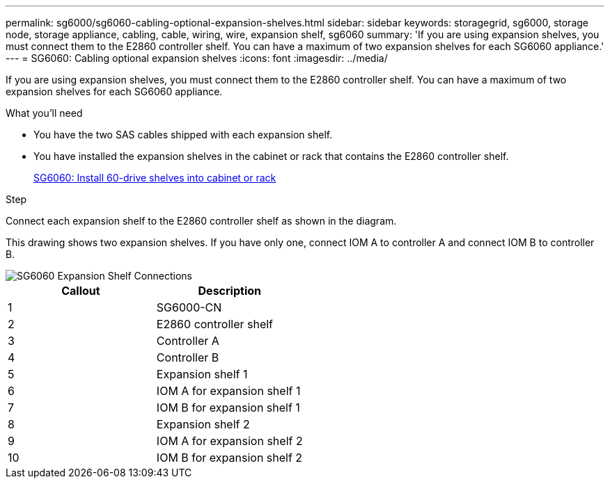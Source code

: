 ---
permalink: sg6000/sg6060-cabling-optional-expansion-shelves.html
sidebar: sidebar
keywords: storagegrid, sg6000, storage node, storage appliance, cabling, cable, wiring, wire, expansion shelf, sg6060
summary: 'If you are using expansion shelves, you must connect them to the E2860 controller shelf. You can have a maximum of two expansion shelves for each SG6060 appliance.'
---
= SG6060: Cabling optional expansion shelves
:icons: font
:imagesdir: ../media/

[.lead]
If you are using expansion shelves, you must connect them to the E2860 controller shelf. You can have a maximum of two expansion shelves for each SG6060 appliance.

.What you'll need

* You have the two SAS cables shipped with each expansion shelf.
* You have installed the expansion shelves in the cabinet or rack that contains the E2860 controller shelf.
+
xref:sg6060-installing-60-drive-shelves-into-cabinet-or-rack.adoc[SG6060: Install 60-drive shelves into cabinet or rack]

.Step

Connect each expansion shelf to the E2860 controller shelf as shown in the diagram.

This drawing shows two expansion shelves. If you have only one, connect IOM A to controller A and connect IOM B to controller B.

image::../media/expansion_shelves_connections_sg6060.png[SG6060 Expansion Shelf Connections]

[options="header"]
|===
| Callout| Description
a|
1
a|
SG6000-CN
a|
2
a|
E2860 controller shelf
a|
3
a|
Controller A
a|
4
a|
Controller B
a|
5
a|
Expansion shelf 1
a|
6
a|
IOM A for expansion shelf 1
a|
7
a|
IOM B for expansion shelf 1
a|
8
a|
Expansion shelf 2
a|
9
a|
IOM A for expansion shelf 2
a|
10
a|
IOM B for expansion shelf 2
|===
